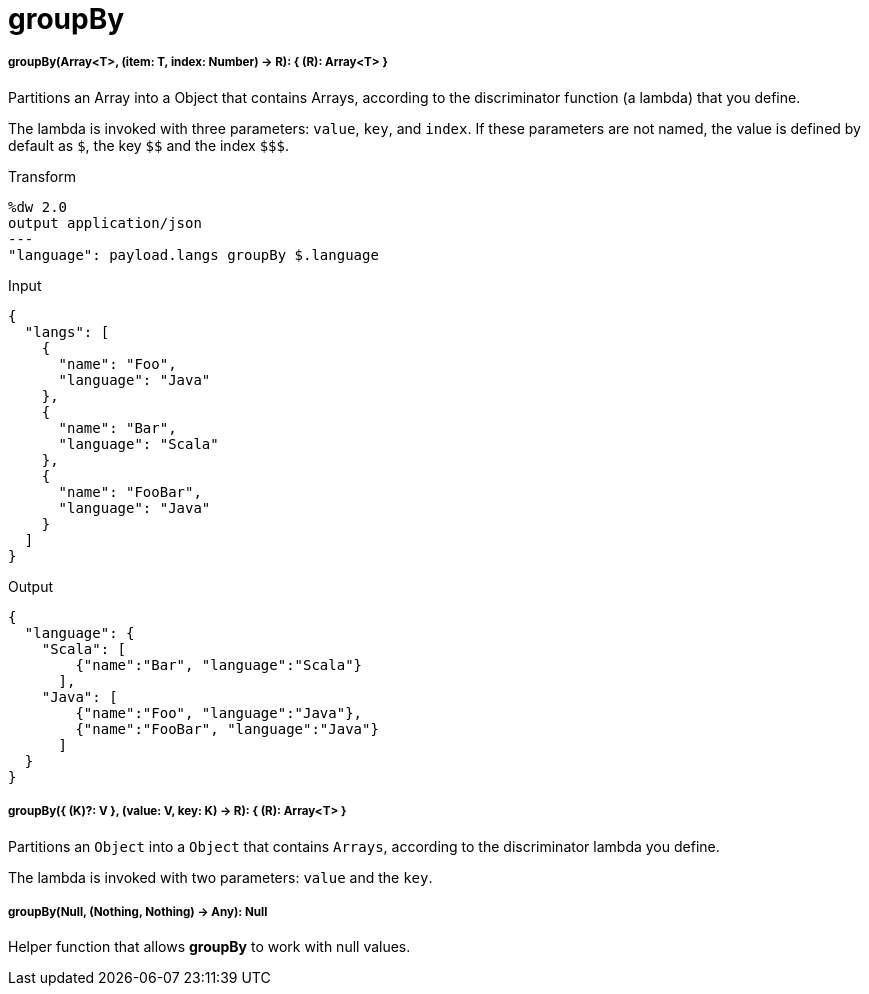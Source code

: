 = groupBy

//* <<groupby1>>
//* <<groupby2>>
//* <<groupby3>>


[[groupby1]]
===== groupBy(Array<T>, (item: T, index: Number) -> R): { &#40;R&#41;: Array<T> }

Partitions an Array into a Object that contains Arrays, according to the
discriminator function (a lambda) that you define.

The lambda is invoked with three parameters: `value`, `key`, and `index`.
If these parameters are not named, the value is defined by default as `&#36;`,
the key `&#36;&#36;` and the index `&#36;&#36;&#36;`.

.Transform
[source,DataWeave, linenums]
----
%dw 2.0
output application/json
---
"language": payload.langs groupBy $.language
----

.Input
[source,JSON,linenums]
----
{
  "langs": [
    {
      "name": "Foo",
      "language": "Java"
    },
    {
      "name": "Bar",
      "language": "Scala"
    },
    {
      "name": "FooBar",
      "language": "Java"
    }
  ]
}
----

.Output
[source,JSON,linenums]
----
{
  "language": {
    "Scala": [
        {"name":"Bar", "language":"Scala"}
      ],
    "Java": [
        {"name":"Foo", "language":"Java"},
        {"name":"FooBar", "language":"Java"}
      ]
  }
}
----


[[groupby2]]
===== groupBy({ (K)?: V }, (value: V, key: K) -> R): { &#40;R&#41;: Array<T> }

Partitions an `Object` into a `Object` that contains `Arrays`, according to
the discriminator lambda you define.

The lambda is invoked with two parameters: `value` and the `key`.


[[groupby3]]
===== groupBy(Null, (Nothing, Nothing) -> Any): Null

Helper function that allows *groupBy* to work with null values.

